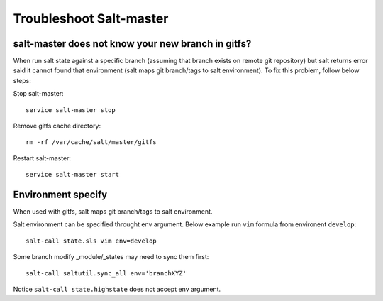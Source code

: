Troubleshoot Salt-master
========================

salt-master does not know your new branch in gitfs?
---------------------------------------------------

When run salt state against a specific branch (assuming that branch exists
on remote git repository) but salt returns error said it cannot found that
environment (salt maps git branch/tags to salt environment). To fix this
problem, follow below steps:

Stop salt-master::

  service salt-master stop

Remove gitfs cache directory::

  rm -rf /var/cache/salt/master/gitfs

Restart salt-master::

  service salt-master start

Environment specify
-------------------

When used with gitfs, salt maps git branch/tags to salt environment.

Salt environment can be specified throught env argument. Below example
run ``vim`` formula from environent ``develop``::

  salt-call state.sls vim env=develop

Some branch modify _module/_states may need to sync them first::

  salt-call saltutil.sync_all env='branchXYZ'

Notice ``salt-call state.highstate`` does not accept env argument.
